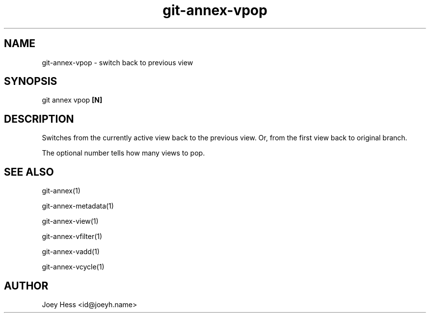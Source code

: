 .TH git-annex-vpop 1
.SH NAME
git-annex-vpop \- switch back to previous view
.PP
.SH SYNOPSIS
git annex vpop \fB[N]\fP
.PP
.SH DESCRIPTION
Switches from the currently active view back to the previous view.
Or, from the first view back to original branch.
.PP
The optional number tells how many views to pop.
.PP
.SH SEE ALSO
git-annex(1)
.PP
git-annex\-metadata(1)
.PP
git-annex\-view(1)
.PP
git-annex\-vfilter(1)
.PP
git-annex\-vadd(1)
.PP
git-annex\-vcycle(1)
.PP
.SH AUTHOR
Joey Hess <id@joeyh.name>
.PP
.PP

